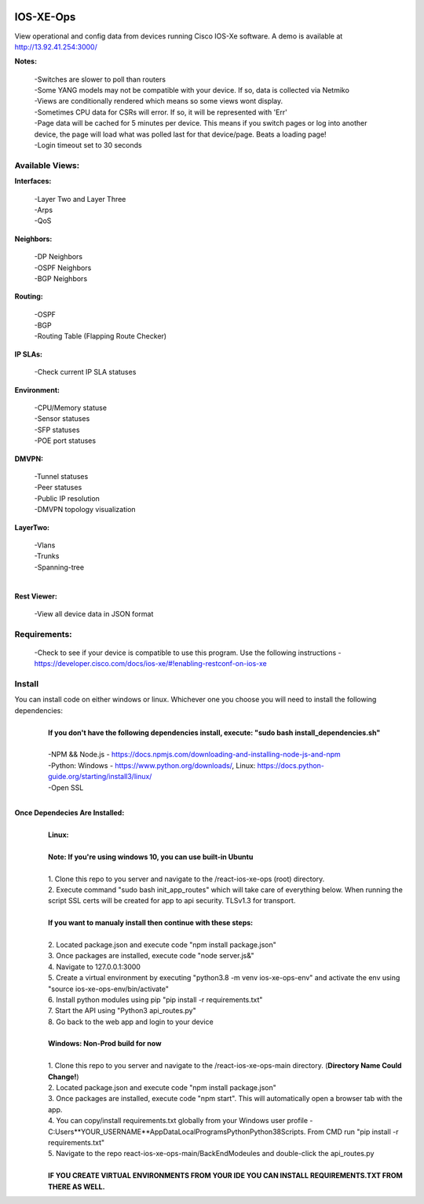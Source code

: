 .. image:: https://app.travis-ci.com/cober2019/react-ios-xe-ops.svg?branch=main
    :target: -
.. image:: https://img.shields.io/badge/npm-16.14.12-blue
    :target: -
.. image:: https://img.shields.io/badge/Node-stable-blue
    :target: -
   
IOS-XE-Ops
============

View operational and config data from devices running Cisco IOS-Xe software. A demo is available at http://13.92.41.254:3000/

**Notes:**
    
    |    -Switches are slower to poll than routers
    |    -Some YANG models may not be compatible with your device. If so, data is collected via Netmiko
    |    -Views are conditionally rendered which means so some views wont display.
    |    -Sometimes CPU data for CSRs will error. If so, it will be represented with 'Err'
    |    -Page data will be cached for 5 minutes per device. This means if you switch pages or log into another device, the page will load what was polled last for that device/page. Beats a loading page!
    |    -Login timeout set to 30 seconds
Available Views:
-----------------

**Interfaces:**
    
    |    -Layer Two and Layer Three
    |    -Arps
    |    -QoS
**Neighbors:**
    
    |    -DP Neighbors
    |    -OSPF Neighbors
    |    -BGP Neighbors
    
**Routing:**

    |    -OSPF
    |    -BGP
    |    -Routing Table (Flapping Route Checker)
    
**IP SLAs:**
    
    |    -Check current IP SLA statuses
    
**Environment:**
    
    |    -CPU/Memory statuse
    |    -Sensor statuses
    |    -SFP statuses
    |    -POE port statuses
    
**DMVPN:**
    
    |    -Tunnel statuses
    |    -Peer statuses
    |    -Public IP resolution
    |    -DMVPN topology visualization
    
**LayerTwo:**
    
    |    -Vlans
    |    -Trunks
    |    -Spanning-tree
    |
**Rest Viewer:**
    
    |    -View all device data in JSON format
    
        

Requirements:
--------------

    |   -Check to see if your device is compatible to use this program. Use the following instructions - https://developer.cisco.com/docs/ios-xe/#!enabling-restconf-on-ios-xe

Install
--------

You can install code on either windows or linux. Whichever one you choose you will need to install the following dependencies:
    |
    |   **If you don't have the following dependencies install, execute:  "sudo bash install_dependencies.sh"**
    |
    |   -NPM && Node.js - https://docs.npmjs.com/downloading-and-installing-node-js-and-npm
    |   -Python: Windows - https://www.python.org/downloads/, Linux: https://docs.python-guide.org/starting/install3/linux/
    |   -Open SSL
    |

**Once Dependecies Are Installed:**
    |
    |   **Linux:**
    |   
    |   **Note: If you're using windows 10, you can use built-in Ubuntu** 
    |   
    |   1. Clone this repo to you server and navigate to the /react-ios-xe-ops (root) directory. 
    |   2. Execute command "sudo bash init_app_routes" which will take care of everything below. When running the script SSL certs will be created for app to api security. TLSv1.3 for transport.
    |
    |   **If you want to manualy install then continue with these steps:**
    |
    |   2. Located package.json and execute code "npm install package.json"
    |   3. Once packages are installed, execute code "node server.js&"
    |   4. Navigate to 127.0.0.1:3000
    |   5. Create a virtual environment by executing "python3.8 -m venv ios-xe-ops-env" and activate the env using "source ios-xe-ops-env/bin/activate"
    |   6. Install python modules using pip "pip install -r requirements.txt"
    |   7. Start the API using "Python3 api_routes.py"
    |   8. Go back to the web app and login to your device
    |
    |   **Windows: Non-Prod build for now**
    |
    |   1. Clone this repo to you server and navigate to the /react-ios-xe-ops-main directory. (**Directory Name Could Change!**)
    |   2. Located package.json and execute code "npm install package.json"
    |   3. Once packages are installed, execute code "npm start". This will automatically open a browser tab with the app.
    |   4. You can copy/install requirements.txt globally from your Windows user profile - C:\Users\**YOUR_USERNAME**\AppData\Local\Programs\Python\Python38\Scripts. From CMD run "pip install -r requirements.txt"
    |   5. Navigate to the repo react-ios-xe-ops-main/BackEndModeules and double-click the api_routes.py
    |
    |   **IF YOU CREATE VIRTUAL ENVIRONMENTS FROM YOUR IDE YOU CAN INSTALL REQUIREMENTS.TXT FROM THERE AS WELL.**







